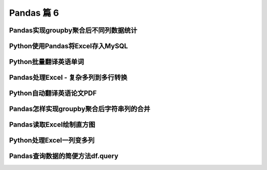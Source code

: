 Pandas 篇 6
##################################################################################

Pandas实现groupby聚合后不同列数据统计
**********************************************************************************

.. code-block:: python
	:linenos:

	电影评分数据集（UserID，MovieID，Rating，Timestamp）  

	<b>聚合后单列-单指标统计：每个MovieID的平均评分</b>  
	df.groupby("MovieID")["Rating"].mean()

	<b>聚合后单列-多指标统计：每个MoiveID的最高评分、最低评分、平均评分</b>  
	df.groupby("MovieID")["Rating"].agg(mean="mean", max="max", min=np.min)  
	df.groupby("MovieID").agg({"Rating":['mean', 'max', np.min]})

	<b>聚合后多列-多指标统计：每个MoiveID的评分人数，最高评分、最低评分、平均评分</b>  
	df.groupby("MovieID").agg(
	    rating_mean=("Rating", "mean"),
	    user_count=("UserID", lambda x : x.nunique())  
	df.groupby("MovieID").agg(
	    {"Rating": ['mean', 'min', 'max'],
	    "UserID": lambda x :x.nunique()})  
	df.groupby("MovieID").apply(
	    lambda x: pd.Series(
	        {"min": x["Rating"].min(), "mean": x["Rating"].mean()}))  

	<b>记忆：</b>agg(新列名=函数)、agg(新列名=(原列名，函数))、agg({"原列名"：函数/列表})  
	agg函数的两种形式，等号代表“把结果赋值给新列”，字典/元组代表“对这个列运用这些函数”

	官网文档：https://pandas.pydata.org/pandas-docs/version/0.23.4/generated/pandas.core.groupby.DataFrameGroupBy.agg.html

	#%% md

	### 读取数据

	#%%

	import pandas as pd
	import numpy as np

	#%%

	df = pd.read_csv(
	    "./datas/movielens-1m/ratings.dat", 
	    sep="::",
	    engine='python', 
	    names="UserID::MovieID::Rating::Timestamp".split("::")
	)

	#%%

	df.head(3)

	#%% md

	### 聚合后单列-单指标统计

	#%%

	# 每个MovieID的平均评分
	result = df.groupby("MovieID")["Rating"].mean()
	result.head()

	#%%

	type(result)

	#%% md

	### 聚合后单列-多指标统计

	#%% md

	每个MoiveID的最高评分、最低评分、平均评分

	#%% md

	#### 方法1：agg函数传入多个结果列名=函数名形式

	#%%

	result = df.groupby("MovieID")["Rating"].agg(
	    mean="mean", max="max", min=np.min
	)
	result.head()

	#%% md

	#### 方法2：agg函数传入字典，key是column名，value是函数列表

	#%%

	# 每个MoiveID的最高评分、最低评分、平均评分
	result = df.groupby("MovieID").agg(
	    {"Rating":['mean', 'max', np.min]}
	)
	result.head()

	#%%

	result.columns = ['age_mean', 'age_min', 'age_max']
	result.head()

	#%% md

	### 聚合后多列-多指标统计

	每个MoiveID的评分人数，最高评分、最低评分、平均评分

	#%% md

	#### 方法1：agg函数传入字典，key是原列名，value是原列名和函数元组

	#%%

	# 回忆：agg函数的两种形式，等号代表“把结果赋值给新列”，字典/元组代表“对这个列运用这些函数”
	result = df.groupby("MovieID").agg(
	        rating_mean=("Rating", "mean"),
	        rating_min=("Rating", "min"),
	        rating_max=("Rating", "max"),
	        user_count=("UserID", lambda x : x.nunique())
	)
	result.head()

	#%% md

	#### 方法2：agg函数传入字典，key是原列名，value是函数列表

	统计后是二级索引，需要做索引处理

	#%%

	result = df.groupby("MovieID").agg(
	    {
	        "Rating": ['mean', 'min', 'max'],
	        "UserID": lambda x :x.nunique()
	    }
	)
	result.head()

	#%%

	result["Rating"].head(3)

	#%%

	result.columns = ["rating_mean", "rating_min","rating_max","user_count"]
	result.head()

	#%% md

	#### 方法3：使用groupby之后apply对每个子df单独统计

	#%%

	def agg_func(x):
	    """注意，这个x是子DF"""
	    
	    # 这个Series会变成一行，字典KEY是列名
	    return pd.Series({
	        "rating_mean": x["Rating"].mean(),
	        "rating_min": x["Rating"].min(),
	        "rating_max": x["Rating"].max(),
	        "user_count": x["UserID"].nunique()
	    })

	result = df.groupby("MovieID").apply(agg_func)
	result.head()

Python使用Pandas将Excel存入MySQL
**********************************************************************************

.. code-block:: python
	:linenos:

	一个典型的数据处理流：
	1. Pandas从多方数据源读取数据，比如excel、csv、mysql、爬虫等等
	2. Pandas对数据做过滤、统计分析
	3. Pandas将数据存储到MySQL，用于Web页面展示、后续的进一步SQL分析等等

	官网文档：  
	https://pandas.pydata.org/docs/reference/api/pandas.DataFrame.to_sql.html#pandas.DataFrame.to_sql

	#%% md

	### 数据准备：学生信息Excel表

	#%%

	import pandas as pd

	#%%

	df = pd.read_excel("./course_datas/c23_excel_vlookup/学生信息表.xlsx")
	df.head()

	#%%

	# 展示索引的name
	df.index.name

	#%%

	df.index.name = "id"
	df.head()

	#%% md

	### 创建sqlalchemy对象连接MySQL

	#%% md

	SQLAlchemy是Python中的ORM框架，
	Object-Relational Mapping，把关系数据库的表结构映射到对象上。

	* 官网：https://www.sqlalchemy.org/
	* 如果sqlalchemy包不存在，用这个命令安装：pip install sqlalchemy
	* 需要安装依赖Python库：pip install mysql-connector-python

	可以直接执行SQL语句

	#%%

	from sqlalchemy import create_engine

	#%%

	engine = create_engine("mysql+mysqlconnector://root:123456@127.0.0.1:3306/test", echo=False)

	#%% md

	### 方法1：当数据表不存在时，每次覆盖整个表

	每次运行会drop table，新建表

	#%%

	df.to_sql(name='student', con=engine, if_exists="replace")

	#%%

	engine.execute("show create table student").first()[1]

	#%%

	print(engine.execute("show create table student").first()[1])

	#%%

	engine.execute("select count(1) from student").first()

	#%%

	engine.execute("select * from student limit 5").fetchall()

	#%% md

	### 方法2：当数据表存在时，每次新增数据

	场景：每天会新增一部分数据，要添加到数据表，怎么处理？

	#%%

	df_new = df.loc[:4, :]
	df_new

	#%%

	df_new.to_sql(name='student', con=engine, if_exists="append")

	#%%

	engine.execute("SELECT * FROM student where id<5 ").fetchall()

	#%% md

	#### 问题解决：先根据数据KEY删除旧数据

	#%%

	df_new.index

	#%%

	for id in df_new.index:
	    ## 先删除要新增的数据
	    delete_sql = f"delete from student where id={id}"
	    print(delete_sql)
	    engine.execute(delete_sql)

	#%%

	engine.execute("SELECT * FROM student where id<5 ").fetchall()

	#%%

	engine.execute("select count(1) from student").first()

	#%%

	# 新增数据到表中
	df_new.to_sql(name='student', con=engine, if_exists="append")

	#%%

	engine.execute("SELECT * FROM student where id<5 ").fetchall()

	#%%

	engine.execute("SELECT count(1) FROM student").first()

Python批量翻译英语单词
**********************************************************************************

.. code-block:: python
	:linenos:

	***用途：***   
	对批量的英语文本，生成英语-汉语翻译的单词本，提供Excel下载

	***本代码实现：***
	1. 提供一个英文文章URL，自动下载网页；
	2. 实现网页中所有英语单词的翻译；
	3. 下载翻译结果的Excel

	***涉及技术：***
	1. pandas的读取csv、多数据merge、输出Excel
	2. requests库下载HTML网页
	3. BeautifulSoup解析HTML网页
	4. Python正则表达式实现英文分词

	#%% md

	### 1. 读取英语-汉语翻译词典文件

	#%% md

	词典文件来自：https://github.com/skywind3000/ECDICT
	使用步骤：
	1. 下载代码打包：https://github.com/skywind3000/ECDICT/archive/master.zip
	2. 解压master.zip，然后解压其中的‪stardict.csv文件

	#%%

	import pandas as pd

	#%%

	# 注意：stardict.csv的地址需要替换成你自己的文件地址
	df_dict = pd.read_csv("D:/tmp/ECDICT-master/stardict.csv")

	#%%

	df_dict.shape

	#%%

	df_dict.sample(10).head()

	#%%

	# 把word、translation之外的列扔掉
	df_dict = df_dict[["word", "translation"]]
	df_dict.head()

	#%% md

	### 2. 下载网页，得到网页内容

	#%%

	import requests

	#%%

	# Pandas官方文档中的一个URL
	url = "https://pandas.pydata.org/docs/user_guide/indexing.html"

	#%%

	html_cont = requests.get(url).text

	#%%

	html_cont[:100]

	#%% md

	### 3. 提取HTML的正文内容
	即：去除HTML标签，获取正文

	#%%

	from bs4 import BeautifulSoup
	soup = BeautifulSoup(html_cont)
	html_text = soup.get_text()

	#%%

	html_text[:500]

	#%% md

	### 4. 英文分词和数据清洗

	#%%

	# 分词
	import re
	word_list = re.split("""[ ,.\(\)/\n|\-:=\$\["']""",html_text)
	word_list[:10]

	#%%

	# 读取停用词表，从网上复制的，位于当前目录下
	with open("./datas/stop_words/stop_words.txt") as fin:
	    stop_words=set(fin.read().split("\n"))
	list(stop_words)[:10]

	#%%

	# 数据清洗
	word_list_clean = []
	for word in word_list:
	    word = str(word).lower().strip()
	    # 过滤掉空词、数字、单个字符的词、停用词
	    if not word or word.isnumeric() or len(word)<=1 or word in stop_words:
	        continue
	    word_list_clean.append(word)
	word_list_clean[:20]

	#%% md

	### 5. 分词结果构造成一个DataFrame

	#%%

	df_words = pd.DataFrame({
	    "word": word_list_clean
	})
	df_words.head()

	#%%

	df_words.shape

	#%%

	# 统计词频
	df_words = (
	    df_words
	    .groupby("word")["word"]
	    .agg(count="size")
	    .reset_index()
	    .sort_values(by="count", ascending=False)
	)
	df_words.head(10)

	#%% md

	### 6. 和单词词典实现merge

	#%%

	df_merge = pd.merge(
	    left = df_dict,
	    right = df_words,
	    left_on = "word",
	    right_on = "word"
	)

	#%%

	df_merge.sample(10)

	#%%

	df_merge.shape

	#%% md

	### 7. 存入Excel

	#%%

	df_merge.to_excel("./38. batch_chinese_english.xlsx", index=False)

	#%% md

	### 后续升级：
	1. 可以提供txt/excel/word/pdf的批量输入，生成单词本；
	2. 可以做成网页、微信小程序的形式，在线访问和使用
	3. 用户可以标记或上传“已经认识的词语”，每次过滤掉

Pandas处理Excel - 复杂多列到多行转换
**********************************************************************************

.. code-block:: python
	:linenos:

	#### 用户需求图片
	<img src="./course_datas/c39_explode_to_manyrows/用户需求图片.png" />

	#%% md

	#### 分析：
	1. 一行变多行，可以用explode实现；
	2. 要使用explode，需要先将多列变成一列；
	3. 注意有的列为空，需要做空值过滤；

	#%% md

	### 1. 读取数据

	#%%

	import pandas as pd

	#%%

	file_path = "./course_datas/c39_explode_to_manyrows/读者提供的数据-输入.xlsx"
	df = pd.read_excel(file_path)

	#%%

	df

	#%% md

	### 2. 把多列合并到一列

	#%%

	# 提取待合并的所有列名，一会可以把它们drop掉
	merge_names = list(df.loc[:, "Supplier":].columns.values)
	merge_names

	#%%

	def merge_cols(x):
	    """
	    x是一个行Series，把它们按分隔符合并
	    """
	    # 删除为空的列
	    x = x[x.notna()]
	    # 使用x.values用于合并
	    y = x.values
	    # 合并后的列表，每个元素是"Supplier" + "Supplier PN"对
	    result = []
	    # range的步长为2，目的是每两列做合并
	    for idx in range(0, len(y), 2):
	        # 使用竖线作为"Supplier" + "Supplier PN"之间的分隔符
	        result.append(f"{y[idx]}|{y[idx+1]}")
	    # 将所有两两对，用#分割，返回一个大字符串
	    return "#".join(result)

	# 添加新列，把待合并的所有列变成一个大字符串
	df["merge"] = df.loc[:, "Supplier":].apply(merge_cols, axis=1)
	df

	#%%

	# 把不用的列删除掉
	df.drop(merge_names, axis=1, inplace=True)
	df

	#%% md

	### 3. 使用explode把一列变多行

	#%%

	# 先将merge列变成list的形式
	df["merge"] = df["merge"].str.split("#")
	df

	#%%

	# 执行explode变成多行
	df_explode = df.explode("merge")
	df_explode

	#%% md

	### 4. 将一列还原成结果的多列

	#%%

	# 分别从merge中提取两列
	df_explode["Supplier"]=df_explode["merge"].str.split("|").str[0]
	df_explode["Supplier PN"]=df_explode["merge"].str.split("|").str[1]
	df_explode

	#%%

	# 把merge列删除掉，得到最终数据
	df_explode.drop("merge", axis=1, inplace=True)
	df_explode

	#%% md

	### 5. 输出到结果Excel

	#%%

	df_explode.to_excel("./course_datas/c39_explode_to_manyrows/读者提供的数据-输出.xlsx", index=False)

Python自动翻译英语论文PDF
**********************************************************************************

.. code-block:: python
	:linenos:

	***涉及技术：***
	1. Python读取PDF文本
	2. pandas的读取csv、多数据merge、输出Excel
	3. Python正则表达式实现英文分词

	#%% md

	### 1. 读取PDF文本内容

	#%%

	!pip install -i https://pypi.tuna.tsinghua.edu.cn/simple pdfplumber

	#%%

	import pdfplumber
	def read_pdf(pdf_fpath):
	    pdf = pdfplumber.open(pdf_fpath)
	    page_conts = []
	    for page in pdf.pages:
	        page_conts.append(page.extract_text())
	    pdf.close()
	    return " ".join(page_conts)

	#%%

	pdf_fpath = "D:/tmp/Wide & Deep Learning for Recommender Systems.pdf"
	pdf_cont = read_pdf(pdf_fpath)

	#%%

	print(pdf_cont[:2000])

	#%% md

	### 2. 读取英语-汉语翻译词典文件

	#%% md

	词典文件来自：https://github.com/skywind3000/ECDICT
	使用步骤：
	1. 下载代码打包：https://github.com/skywind3000/ECDICT/archive/master.zip
	2. 解压master.zip，然后解压其中的‪stardict.csv文件

	#%%

	import pandas as pd

	#%%

	# 注意：stardict.csv的地址需要替换成你自己的文件地址
	df_dict = pd.read_csv("D:/tmp/ECDICT-master/stardict.csv")

	#%%

	df_dict.shape

	#%%

	df_dict.sample(10).head()

	#%%

	# 把word、translation之外的列扔掉
	df_dict = df_dict[["word", "translation"]]
	df_dict.head()

	#%% md

	### 3. 英文分词和数据清洗

	#%%

	# 分词
	import re
	word_list = re.split("""[ ,.\(\)/\n|\-:=\$\["']""", pdf_cont)
	word_list[:10]

	#%%

	# 数据清洗
	word_list_clean = []
	for word in word_list:
	    word = str(word).lower().strip()
	    # 过滤掉空词、数字、单个字符的词、停用词
	    if not word or word.isnumeric() or len(word)<=1:
	        continue
	    word_list_clean.append(word)
	word_list_clean[:20]

	#%% md

	### 4. 分词结果构造成一个DataFrame

	#%%

	df_words = pd.DataFrame({
	    "word": word_list_clean
	})
	df_words.head()

	#%%

	df_words.shape

	#%%

	# 统计词频
	df_words = (
	    df_words
	    .groupby("word")["word"]
	    .agg(count="size")
	    .reset_index()
	    .sort_values(by="count", ascending=False)
	)
	df_words.head(10)

	#%% md

	### 5. 和单词词典实现merge

	#%%

	df_merge = pd.merge(
	    left = df_dict,
	    right = df_words,
	    left_on = "word",
	    right_on = "word"
	)

	#%%

	df_merge.sample(10)

	#%%

	df_merge.shape

	#%% md

	### 6. 存入Excel

	#%%

	df_merge.to_excel("./39. pdf_chinese_english.xlsx", index=False)

Pandas怎样实现groupby聚合后字符串列的合并
**********************************************************************************

.. code-block:: python
	:linenos:

	#### 需求：  
	计算每个月的最高温度、最低温度、出现的风向列表、出现的空气质量列表

	#### 数据输入
	<img src="./other_files/grouby_join_input.png" style="margin-left:0px; width:60%"/>

	#### 数据输出
	<img src="./other_files/grouby_join_output.png" style="margin-left:0px; width:60%"/>

	#%% md

	### 读取数据

	#%%

	import pandas as pd

	#%%

	fpath = "./datas/beijing_tianqi/beijing_tianqi_2018.csv"
	df = pd.read_csv(fpath)
	df.head(3)

	#%% md

	#### 知识：使用df.info()可以查看每列的类型

	#%%

	df.info()

	#%% md

	#### 知识：series怎样从str类型变成int

	#%%

	df["bWendu"] = df["bWendu"].str.replace("℃", "").astype('int32')
	df["yWendu"] = df["yWendu"].str.replace("℃", "").astype('int32')
	df.head(3)

	#%% md

	#### 知识：进行日期列解析，可以方便提取月份

	#%%

	df["ymd"] = pd.to_datetime(df["ymd"])

	#%%

	df["ymd"].dt.month

	#%% md

	#### 知识：series可以用Series.unique去重

	#%%

	df["fengxiang"].unique()

	#%% md

	#### 知识：可以用",".join(series)实现数组合并成大字符串

	#%%

	",".join(df["fengxiang"].unique())

	#%% md

	### 方法1

	#%%

	result = (
	    df.groupby(df["ymd"].dt.month)
	      .agg(
	          # 新列名 = (原列名，函数)
	          最高温度=("bWendu", "max"),
	          最低温度=("yWendu", "min"),
	          风向列表=("fengxiang", lambda x : ",".join(x.unique())),
	          空气质量列表=("aqiInfo", lambda x : ",".join(x.unique()))
	      )
	      .reset_index()
	      .rename(columns={"ymd":"月份"})
	)

	#%%

	result

	#%% md

	### 方法2

	#%%

	def agg_func(x):
	    """注意，这个x是每个分组的dataframe"""
	    return pd.Series({
	        "最高温度": x["bWendu"].max(),
	        "最低温度": x["yWendu"].min(),
	        "风向列表": ",".join(x["fengxiang"].unique()),
	        "空气质量列表": ",".join(x["aqiInfo"].unique())
	    })

	result = df \
	        .groupby(df["ymd"].dt.month) \
	        .apply(agg_func) \
	        .reset_index() \
	        .rename(columns={"ymd":"月份"})

	#%%

	result

Pandas读取Excel绘制直方图
**********************************************************************************

.. code-block:: python
	:linenos:

	***直方图(Histogram)：***  
	直方图是数值数据分布的精确图形表示，是一个连续变量（定量变量）的概率分布的估计，它是一种条形图。   
	为了构建直方图，第一步是将值的范围分段，即将整个值的范围分成一系列间隔，然后计算每个间隔中有多少值。 

	#%% md

	### 1. 读取数据

	#%% md

	波斯顿房价数据集

	#%%

	import pandas as pd
	import numpy as np

	#%%

	df = pd.read_excel("./datas/boston-house-prices/housing.xlsx")

	#%%

	df

	#%%

	df.info()

	#%%

	df["MEDV"]

	#%% md

	### 2. 使用matplotlib画直方图

	#%% md

	matplotlib直方图文档：https://matplotlib.org/3.2.0/api/_as_gen/matplotlib.pyplot.hist.html

	#%%

	import matplotlib.pyplot as plt
	%matplotlib inline

	#%%

	plt.figure(figsize=(12, 5))
	plt.hist(df["MEDV"], bins=100)
	plt.show()

	#%% md

	### 3. 使用pyecharts画直方图

	#%% md

	pyecharts直方图文档：http://gallery.pyecharts.org/#/Bar/bar_histogram  
	numpy直方图文档：https://docs.scipy.org/doc/numpy/reference/generated/numpy.histogram.html

	#%%

	from pyecharts import options as opts
	from pyecharts.charts import Bar

	#%%

	# 需要自己计算有多少个间隔、以及每个间隔有多少个值
	hist,bin_edges =  np.histogram(df["MEDV"], bins=100)

	#%%

	# 这是每个间隔的分割点
	bin_edges

	#%%

	len(bin_edges)

	#%%

	# 这是间隔的计数
	hist

	#%%

	len(hist)

	#%% md

	#### 对bin_edges的解释，为什么是101个？比hist计数多1个？

	举例：如果bins是[1, 2, 3, 4]，那么会分成3个区间：[1, 2)、[2, 3)、[3, 4]；  
	其中bins的第一个值是数组的最小值，bins的最后一个元素是数组的最大值

	#%%

	# 注意观察，min是bins的第一个值，max是bins的最后一个元素
	df["MEDV"].describe()

	#%%

	# 查看bins每一个值和前一个值的差值，可以看到这是等分的数据
	np.diff(bin_edges)

	#%%

	# 这些间隔的数目，刚好等于计数hist的数目
	len(np.diff(bin_edges))

	#%%

	# pyecharts的直方图使用bar实现
	# 取bins[:-1]，意思是用每个区间的左边元素作为x轴的值
	bar = (
	    Bar()
	    .add_xaxis([str(x) for x in bin_edges[:-1]])
	    .add_yaxis("价格分布", [float(x) for x in hist], category_gap=0)
	    .set_global_opts(
	        title_opts=opts.TitleOpts(title="波斯顿房价-价格分布-直方图", pos_left="center"),
	        legend_opts=opts.LegendOpts(is_show=False)
	    )
	)

	#%%

	bar.render_notebook()

	#%% md

	<b>小作业：</b>   
	获取你们产品的销量数据、价格数据，提取得到一个一数组，画一个直方图看一下数据分布

Python处理Excel一列变多列
**********************************************************************************

.. code-block:: python
	:linenos:

	### 1. 读取数据

	#%%

	import pandas as pd

	#%%

	df = pd.read_excel("./course_datas/c42_split_onecolumn_tomany/学生数据表.xlsx")

	#%%

	df.head()

	#%% md

	### 2. 实现拆分

	#%%

	def split_func(line):
	    line["姓名"], line["性别"], line["年龄"], line["城市"] = line["数据"].split(":")
	    return line

	df = df.apply(split_func, axis=1)

	#%%

	df.head()

	#%%

	df.drop(["数据"], axis=1, inplace=True)

	#%%

	df.head()

	#%% md

	### 3. 输出到结果Excel

	#%%

	df.to_excel("./course_datas/c42_split_onecolumn_tomany/学生数据表_拆分后.xlsx", index=False)

Pandas查询数据的简便方法df.query
**********************************************************************************

.. code-block:: python
	:linenos:

	怎样进行复杂组合条件对数据查询：
	* 方式1. 使用df[(df["a"] > 3) & (df["b"]<5)]的方式；
	* 方式2. 使用df.query("a>3 & b<5")的方式；

	方法2的语法更加简洁

	性能对比：
	* 当数据量小时，方法1更快；
	* 当数据量大时，因为方法2直接用C语言实现，节省方法1临时数组的多次复制，方法2更快；

	#%%

	import pandas as pd
	print(pd.__version__)

	#%% md

	### 0、读取数据
	数据为北京2018年全年天气预报  

	#%%

	df = pd.read_csv("./datas/beijing_tianqi/beijing_tianqi_2018.csv")

	#%%

	df.head()

	#%%

	# 替换掉温度的后缀℃
	df.loc[:, "bWendu"] = df["bWendu"].str.replace("℃", "").astype('int32')
	df.loc[:, "yWendu"] = df["yWendu"].str.replace("℃", "").astype('int32')

	#%% md

	### 1、使用dataframe条件表达式查询

	#%% md

	#### 最低温度低于-10度的列表

	#%%

	df[df["yWendu"] < -10].head()

	#%% md

	#### 复杂条件查询
	注意，组合条件用&符号合并，每个条件判断都得带括号

	#%%

	## 查询最高温度小于30度，并且最低温度大于15度，并且是晴天，并且天气为优的数据
	df[
	    (df["bWendu"]<=30) 
	    & (df["yWendu"]>=15) 
	    & (df["tianqi"]=='晴') 
	    & (df["aqiLevel"]==1)]

	#%% md

	### 2、使用df.query可以简化查询

	形式：DataFrame.query(expr, inplace=False, **kwargs)

	其中expr为要返回boolean结果的字符串表达式

	形如：
	* df.query('a<100')
	* df.query('a < b & b < c')，或者df.query('(a<b)&(b<c)')

	df.query可支持的表达式语法：
	* 逻辑操作符: &, |, ~
	* 比较操作符: <, <=, ==, !=, >=, >
	* 单变量操作符: -
	* 多变量操作符: +, -, *, /, %

	df.query中可以使用@var的方式传入外部变量

	df.query支持的语法来自NumExpr，地址：   
	https://numexpr.readthedocs.io/projects/NumExpr3/en/latest/index.html


	#%% md

	#### 查询最低温度低于-10度的列表

	#%%

	df.query("yWendu < 3").head(3)

	#%% md

	#### 查询最高温度小于30度，并且最低温度大于15度，并且是晴天，并且天气为优的数据

	#%%

	## 查询最高温度小于30度，并且最低温度大于15度，并且是晴天，并且天气为优的数据
	df.query("bWendu<=30 & yWendu>=15 & tianqi=='晴' & aqiLevel==1")

	#%% md

	#### 查询温差大于15度的日子

	#%%

	df.query("bWendu-yWendu >= 15").head()

	#%% md

	#### 可以使用外部的变量

	#%%

	# 查询温度在这两个温度之间的数据
	high_temperature = 15
	low_temperature = 13

	#%%

	df.query("yWendu<=@high_temperature & yWendu>=@low_temperature").head()































































































